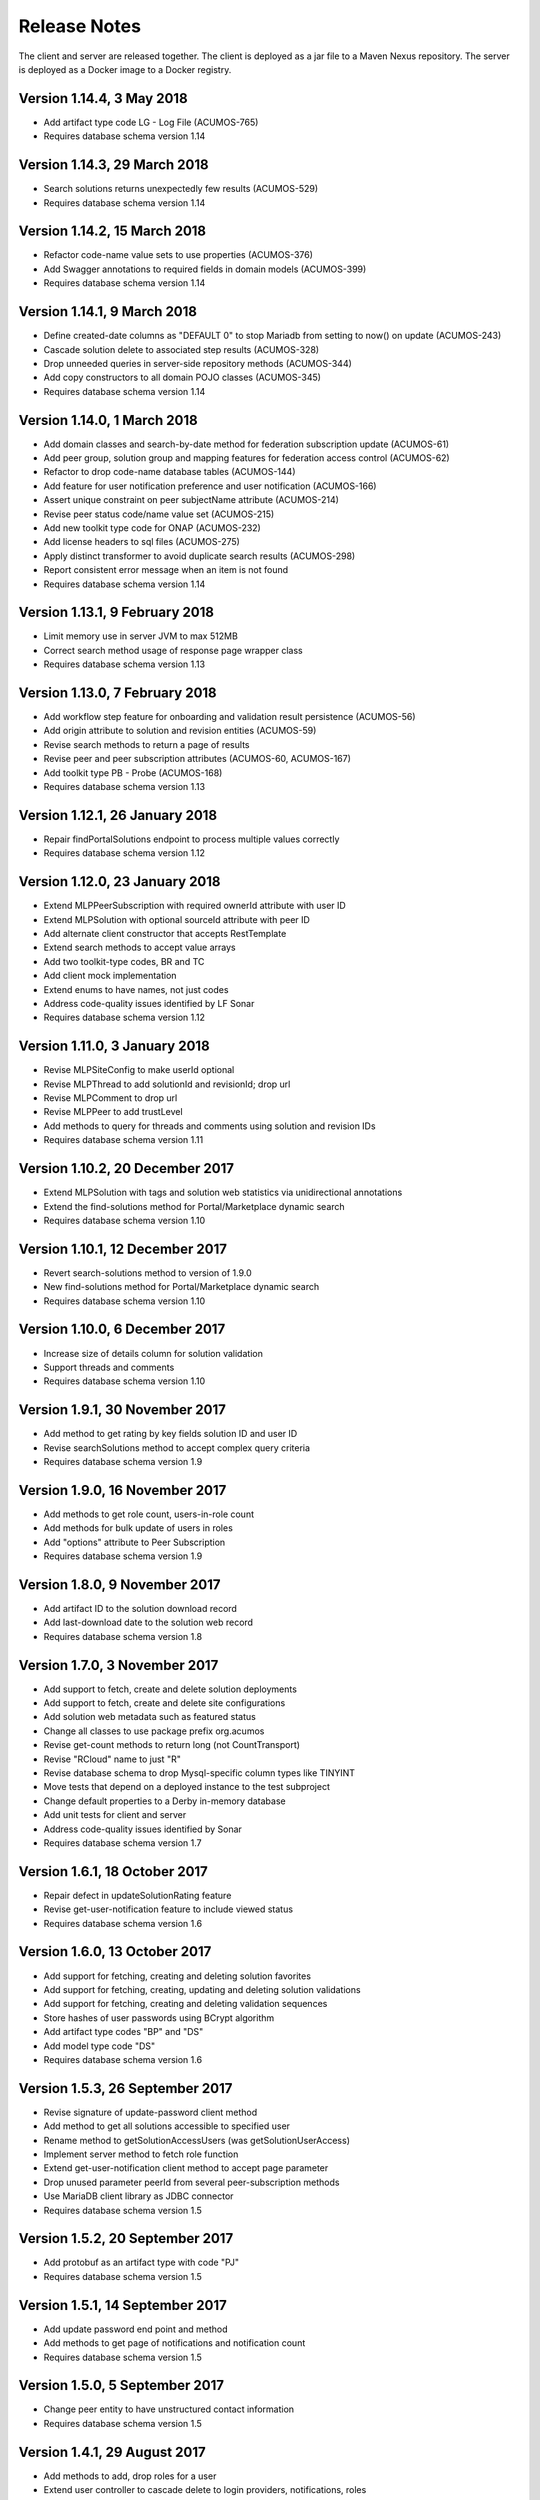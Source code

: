 .. ===============LICENSE_START=======================================================
.. Acumos
.. ===================================================================================
.. Copyright (C) 2017-2018 AT&T Intellectual Property & Tech Mahindra. All rights reserved.
.. ===================================================================================
.. This Acumos documentation file is distributed by AT&T and Tech Mahindra
.. under the Creative Commons Attribution 4.0 International License (the "License");
.. you may not use this file except in compliance with the License.
.. You may obtain a copy of the License at
..  
..      http://creativecommons.org/licenses/by/4.0
..  
.. This file is distributed on an "AS IS" BASIS,
.. WITHOUT WARRANTIES OR CONDITIONS OF ANY KIND, either express or implied.
.. See the License for the specific language governing permissions and
.. limitations under the License.
.. ===============LICENSE_END=========================================================

=============
Release Notes
=============

The client and server are released together.  The client is deployed as a jar file to a
Maven Nexus repository. The server is deployed as a Docker image to a Docker registry.

Version 1.14.4, 3 May 2018
--------------------------

* Add artifact type code LG - Log File (ACUMOS-765)
* Requires database schema version 1.14

Version 1.14.3, 29 March 2018
-----------------------------

* Search solutions returns unexpectedly few results (ACUMOS-529)
* Requires database schema version 1.14

Version 1.14.2, 15 March 2018
-----------------------------

* Refactor code-name value sets to use properties (ACUMOS-376)
* Add Swagger annotations to required fields in domain models (ACUMOS-399)
* Requires database schema version 1.14

Version 1.14.1, 9 March 2018
----------------------------

* Define created-date columns as "DEFAULT 0" to stop Mariadb from setting to now() on update (ACUMOS-243)
* Cascade solution delete to associated step results (ACUMOS-328)
* Drop unneeded queries in server-side repository methods (ACUMOS-344)
* Add copy constructors to all domain POJO classes (ACUMOS-345)
* Requires database schema version 1.14

Version 1.14.0, 1 March 2018
----------------------------

* Add domain classes and search-by-date method for federation subscription update (ACUMOS-61)
* Add peer group, solution group and mapping features for federation access control (ACUMOS-62)
* Refactor to drop code-name database tables (ACUMOS-144)
* Add feature for user notification preference and user notification (ACUMOS-166)
* Assert unique constraint on peer subjectName attribute (ACUMOS-214)
* Revise peer status code/name value set (ACUMOS-215)
* Add new toolkit type code for ONAP (ACUMOS-232)
* Add license headers to sql files (ACUMOS-275)
* Apply distinct transformer to avoid duplicate search results (ACUMOS-298)
* Report consistent error message when an item is not found
* Requires database schema version 1.14

Version 1.13.1, 9 February 2018
-------------------------------

* Limit memory use in server JVM to max 512MB
* Correct search method usage of response page wrapper class
* Requires database schema version 1.13

Version 1.13.0, 7 February 2018
-------------------------------

* Add workflow step feature for onboarding and validation result persistence (ACUMOS-56)
* Add origin attribute to solution and revision entities (ACUMOS-59)
* Revise search methods to return a page of results
* Revise peer and peer subscription attributes (ACUMOS-60, ACUMOS-167)
* Add toolkit type PB - Probe (ACUMOS-168)
* Requires database schema version 1.13

Version 1.12.1, 26 January 2018
-------------------------------

* Repair findPortalSolutions endpoint to process multiple values correctly
* Requires database schema version 1.12

Version 1.12.0, 23 January 2018
-------------------------------

* Extend MLPPeerSubscription with required ownerId attribute with user ID
* Extend MLPSolution with optional sourceId attribute with peer ID
* Add alternate client constructor that accepts RestTemplate
* Extend search methods to accept value arrays
* Add two toolkit-type codes, BR and TC
* Add client mock implementation
* Extend enums to have names, not just codes
* Address code-quality issues identified by LF Sonar
* Requires database schema version 1.12

Version 1.11.0, 3 January 2018
------------------------------

* Revise MLPSiteConfig to make userId optional
* Revise MLPThread to add solutionId and revisionId; drop url
* Revise MLPComment to drop url
* Revise MLPPeer to add trustLevel
* Add methods to query for threads and comments using solution and revision IDs
* Requires database schema version 1.11

Version 1.10.2, 20 December 2017
--------------------------------

* Extend MLPSolution with tags and solution web statistics via unidirectional annotations
* Extend the find-solutions method for Portal/Marketplace dynamic search
* Requires database schema version 1.10

Version 1.10.1, 12 December 2017
--------------------------------

* Revert search-solutions method to version of 1.9.0
* New find-solutions method for Portal/Marketplace dynamic search
* Requires database schema version 1.10

Version 1.10.0, 6 December 2017
-------------------------------

* Increase size of details column for solution validation
* Support threads and comments
* Requires database schema version 1.10

Version 1.9.1, 30 November 2017
-------------------------------

* Add method to get rating by key fields solution ID and user ID
* Revise searchSolutions method to accept complex query criteria
* Requires database schema version 1.9

Version 1.9.0, 16 November 2017
-------------------------------

* Add methods to get role count, users-in-role count
* Add methods for bulk update of users in roles
* Add "options" attribute to Peer Subscription
* Requires database schema version 1.9

Version 1.8.0, 9 November 2017
------------------------------

* Add artifact ID to the solution download record
* Add last-download date to the solution web record
* Requires database schema version 1.8

Version 1.7.0, 3 November 2017
------------------------------

* Add support to fetch, create and delete solution deployments
* Add support to fetch, create and delete site configurations
* Add solution web metadata such as featured status
* Change all classes to use package prefix org.acumos
* Revise get-count methods to return long (not CountTransport)
* Revise "RCloud" name to just "R"
* Revise database schema to drop Mysql-specific column types like TINYINT
* Move tests that depend on a deployed instance to the test subproject
* Change default properties to a Derby in-memory database
* Add unit tests for client and server
* Address code-quality issues identified by Sonar
* Requires database schema version 1.7

Version 1.6.1, 18 October 2017
------------------------------

* Repair defect in updateSolutionRating feature
* Revise get-user-notification feature to include viewed status
* Requires database schema version 1.6

Version 1.6.0, 13 October 2017
------------------------------

* Add support for fetching, creating and deleting solution favorites
* Add support for fetching, creating, updating and deleting solution validations
* Add support for fetching, creating and deleting validation sequences
* Store hashes of user passwords using BCrypt algorithm
* Add artifact type codes "BP" and "DS"
* Add model type code "DS"
* Requires database schema version 1.6

Version 1.5.3, 26 September 2017
--------------------------------

* Revise signature of update-password client method
* Add method to get all solutions accessible to specified user
* Rename method to getSolutionAccessUsers (was getSolutionUserAccess)
* Implement server method to fetch role function
* Extend get-user-notification client method to accept page parameter
* Drop unused parameter peerId from several peer-subscription methods
* Use MariaDB client library as JDBC connector
* Requires database schema version 1.5

Version 1.5.2, 20 September 2017
--------------------------------

* Add protobuf as an artifact type with code "PJ"
* Requires database schema version 1.5

Version 1.5.1, 14 September 2017
--------------------------------

* Add update password end point and method
* Add methods to get page of notifications and notification count
* Requires database schema version 1.5

Version 1.5.0, 5 September 2017
-------------------------------

* Change peer entity to have unstructured contact information
* Requires database schema version 1.5

Version 1.4.1, 29 August 2017
-----------------------------

* Add methods to add, drop roles for a user
* Extend user controller to cascade delete to login providers, notifications, roles
* Validate schema on startup
* Requires database schema version 1.4

Version 1.4.0, 23 August 2017
-----------------------------

* Add picture attribute to user entity
* Add statistics for solutions: view count
* Add simple user access control list for solutions
* Fix CD-765, count methods always return zero
* Cache solution download and rating statistics
* Requires database schema version 1.4

Version 1.3.1 update, 15 August 2017
------------------------------------

* Accept valid UUID as ID when creating artifact, solution and other entities
* Requires database schema version 1.3

Version 1.3.1, 9 August 2017
----------------------------

* Add org name attribute to user entity
* Add methods to find solutions by tag, toolkit type
* Extend search methods to select AND/OR conditions
* Use HQL for all queries, no native SQL
* Requires database schema version 1.3

Version 1.3.0, 7 August 2017
----------------------------

* Add solution download feature: get/create/delete items to track downloads and get count
* Add solution rating feature: get/create/update/delete reviews and get average rating
* Add solution tag feature: get/create/delete individual tags, get/add/drop tags on solutions
* Add notification feature: get/create/delete notifications; add/update/drop users as recipients
* Add password-expiration field to user entity
* Match email address when checking login credentials
* Requires database schema version 1.3

Version 1.2.3, 31 July 2017
---------------------------

* Repair client bug in RestPageResponse implementation so iterator returns content
* Repair server-side bug in getSolutionRevisions feature
* Add client methods getHealth(), getVersion(), getRevisionsForArtifact()
* Requires database schema version 1.2

Version 1.2.2, 28 July 2017
---------------------------

* Extend partial-match methods to accept page requests and return paged results
* Stop requiring HTTP authentication on swagger documentation pages
* Requires database schema version 1.2

Version 1.2.1, 27 July 2017
---------------------------

* Add find methods that perform partial matches (like queries)
* Add user web token and social login provider support
* Drop C(r)UD support for artifact type, model type values
* Requires database schema version 1.2

Version 1.2.0, 26 July 2017
---------------------------

* Add entity Peer Subscription and methods for CRUD operations
* Remove collections within models to stop eager fetching of data; e.g., the revisions for a solution
* Revise get-all methods to support pagination: accept max, page and sort parameters
* Add new methods so clients can fetch data lazily; e.g., the revisions for a solution
* Refactor to use Spring repositories instead of custom database query methods
* Requires database schema version 1.2

Version 1.1.3, 21 July 2017
---------------------------

* Repair bugs in client update methods not passing along IDs
* Add methods for CRUD operations on model type; user login.

Version 1.1.2, 18 July 2017
---------------------------

* Extend with Peer and new attributes on Solution.

Version 1.1.1, 5 July 2017
--------------------------

* Extend for solution revisions, which are collections of artifacts.

Version 1.1.0, 30 June 2017
---------------------------

* Adds solution revisions, UUID values as IDs and more.

Version 1.0.0, 15 June 2017
---------------------------

* Supports solutions, artifacts and users.
